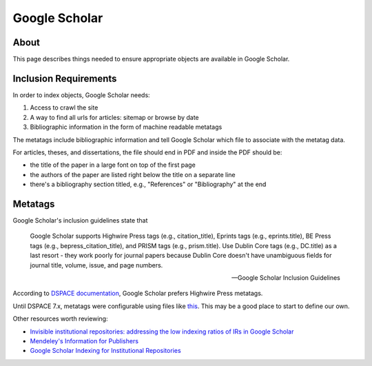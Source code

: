 ==============
Google Scholar
==============

-----
About
-----

This page describes things needed to ensure appropriate objects are available in Google Scholar.

----------------------
Inclusion Requirements
----------------------

In order to index objects, Google Scholar needs:

1. Access to crawl the site
2. A way to find all urls for articles: sitemap or browse by date
3. Bibliographic information in the form of machine readable metatags

The metatags include bibliographic information and tell Google Scholar which file to associate with the metatag data.

For articles, theses, and dissertations, the file should end in PDF and inside the PDF should be:

* the title of the paper in a large font on top of the first page
* the authors of the paper are listed right below the title on a separate line
* there's a bibliography section titled, e.g., "References" or "Bibliography" at the end


--------
Metatags
--------

Google Scholar's inclusion guidelines state that

.. epigraph::

    Google Scholar supports Highwire Press tags (e.g., citation_title), Eprints tags (e.g., eprints.title), BE Press
    tags (e.g., bepress_citation_title), and PRISM tags (e.g., prism.title). Use Dublin Core tags (e.g., DC.title) as a
    last resort - they work poorly for journal papers because Dublin Core doesn't have unambiguous fields for journal
    title, volume, issue, and page numbers.

    -- Google Scholar Inclusion Guidelines

According to `DSPACE documentation <https://wiki.lyrasis.org/display/DSDOC7x/Google+Scholar+Metadata+Mappings>`_, Google
Scholar prefers Highwire Press metatags.

Until DSPACE 7.x, metatags were configurable using files like `this <https://github.com/DSpace/DSpace/blob/dspace-6_x/dspace/config/crosswalks/google-metadata.properties>`_.
This may be a good place to start to define our own.

Other resources worth reviewing:

* `Invisible institutional repositories: addressing the low indexing ratios of IRs in Google Scholar <https://scholarworks.montana.edu/xmlui/handle/1/3193>`_
* `Mendeley's Information for Publishers <https://www.mendeley.com/guides/information-for-publishers>`_
* `Google Scholar Indexing for Institutional Repositories <https://www.carl-abrc.ca/wp-content/uploads/2021/01/Google_Scholar_webinar_Jan2021.pdf>`_

